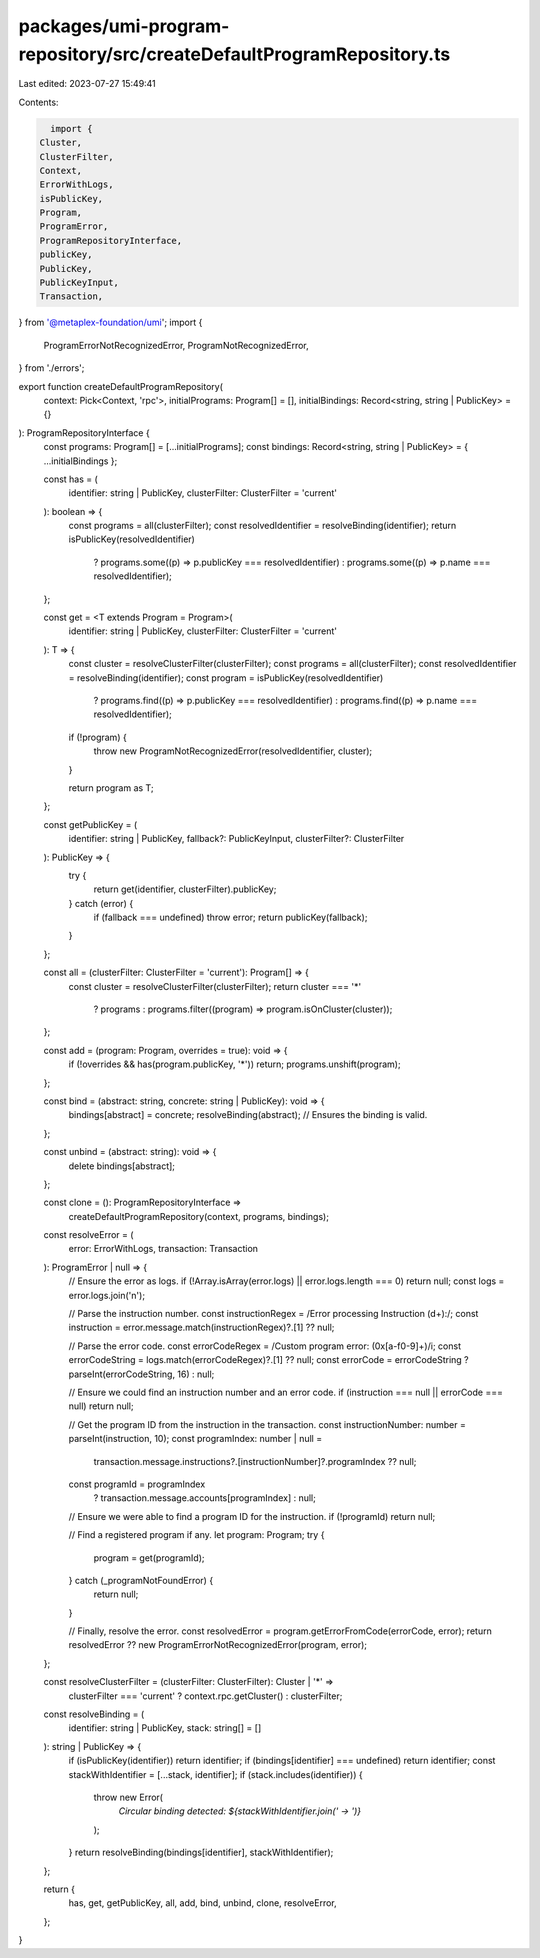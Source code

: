 packages/umi-program-repository/src/createDefaultProgramRepository.ts
=====================================================================

Last edited: 2023-07-27 15:49:41

Contents:

.. code-block:: ts

    import {
  Cluster,
  ClusterFilter,
  Context,
  ErrorWithLogs,
  isPublicKey,
  Program,
  ProgramError,
  ProgramRepositoryInterface,
  publicKey,
  PublicKey,
  PublicKeyInput,
  Transaction,
} from '@metaplex-foundation/umi';
import {
  ProgramErrorNotRecognizedError,
  ProgramNotRecognizedError,
} from './errors';

export function createDefaultProgramRepository(
  context: Pick<Context, 'rpc'>,
  initialPrograms: Program[] = [],
  initialBindings: Record<string, string | PublicKey> = {}
): ProgramRepositoryInterface {
  const programs: Program[] = [...initialPrograms];
  const bindings: Record<string, string | PublicKey> = { ...initialBindings };

  const has = (
    identifier: string | PublicKey,
    clusterFilter: ClusterFilter = 'current'
  ): boolean => {
    const programs = all(clusterFilter);
    const resolvedIdentifier = resolveBinding(identifier);
    return isPublicKey(resolvedIdentifier)
      ? programs.some((p) => p.publicKey === resolvedIdentifier)
      : programs.some((p) => p.name === resolvedIdentifier);
  };

  const get = <T extends Program = Program>(
    identifier: string | PublicKey,
    clusterFilter: ClusterFilter = 'current'
  ): T => {
    const cluster = resolveClusterFilter(clusterFilter);
    const programs = all(clusterFilter);
    const resolvedIdentifier = resolveBinding(identifier);
    const program = isPublicKey(resolvedIdentifier)
      ? programs.find((p) => p.publicKey === resolvedIdentifier)
      : programs.find((p) => p.name === resolvedIdentifier);

    if (!program) {
      throw new ProgramNotRecognizedError(resolvedIdentifier, cluster);
    }

    return program as T;
  };

  const getPublicKey = (
    identifier: string | PublicKey,
    fallback?: PublicKeyInput,
    clusterFilter?: ClusterFilter
  ): PublicKey => {
    try {
      return get(identifier, clusterFilter).publicKey;
    } catch (error) {
      if (fallback === undefined) throw error;
      return publicKey(fallback);
    }
  };

  const all = (clusterFilter: ClusterFilter = 'current'): Program[] => {
    const cluster = resolveClusterFilter(clusterFilter);
    return cluster === '*'
      ? programs
      : programs.filter((program) => program.isOnCluster(cluster));
  };

  const add = (program: Program, overrides = true): void => {
    if (!overrides && has(program.publicKey, '*')) return;
    programs.unshift(program);
  };

  const bind = (abstract: string, concrete: string | PublicKey): void => {
    bindings[abstract] = concrete;
    resolveBinding(abstract); // Ensures the binding is valid.
  };

  const unbind = (abstract: string): void => {
    delete bindings[abstract];
  };

  const clone = (): ProgramRepositoryInterface =>
    createDefaultProgramRepository(context, programs, bindings);

  const resolveError = (
    error: ErrorWithLogs,
    transaction: Transaction
  ): ProgramError | null => {
    // Ensure the error as logs.
    if (!Array.isArray(error.logs) || error.logs.length === 0) return null;
    const logs = error.logs.join('\n');

    // Parse the instruction number.
    const instructionRegex = /Error processing Instruction (\d+):/;
    const instruction = error.message.match(instructionRegex)?.[1] ?? null;

    // Parse the error code.
    const errorCodeRegex = /Custom program error: (0x[a-f0-9]+)/i;
    const errorCodeString = logs.match(errorCodeRegex)?.[1] ?? null;
    const errorCode = errorCodeString ? parseInt(errorCodeString, 16) : null;

    // Ensure we could find an instruction number and an error code.
    if (instruction === null || errorCode === null) return null;

    // Get the program ID from the instruction in the transaction.
    const instructionNumber: number = parseInt(instruction, 10);
    const programIndex: number | null =
      transaction.message.instructions?.[instructionNumber]?.programIndex ??
      null;
    const programId = programIndex
      ? transaction.message.accounts[programIndex]
      : null;

    // Ensure we were able to find a program ID for the instruction.
    if (!programId) return null;

    // Find a registered program if any.
    let program: Program;
    try {
      program = get(programId);
    } catch (_programNotFoundError) {
      return null;
    }

    // Finally, resolve the error.
    const resolvedError = program.getErrorFromCode(errorCode, error);
    return resolvedError ?? new ProgramErrorNotRecognizedError(program, error);
  };

  const resolveClusterFilter = (clusterFilter: ClusterFilter): Cluster | '*' =>
    clusterFilter === 'current' ? context.rpc.getCluster() : clusterFilter;

  const resolveBinding = (
    identifier: string | PublicKey,
    stack: string[] = []
  ): string | PublicKey => {
    if (isPublicKey(identifier)) return identifier;
    if (bindings[identifier] === undefined) return identifier;
    const stackWithIdentifier = [...stack, identifier];
    if (stack.includes(identifier)) {
      throw new Error(
        `Circular binding detected: ${stackWithIdentifier.join(' -> ')}`
      );
    }
    return resolveBinding(bindings[identifier], stackWithIdentifier);
  };

  return {
    has,
    get,
    getPublicKey,
    all,
    add,
    bind,
    unbind,
    clone,
    resolveError,
  };
}


